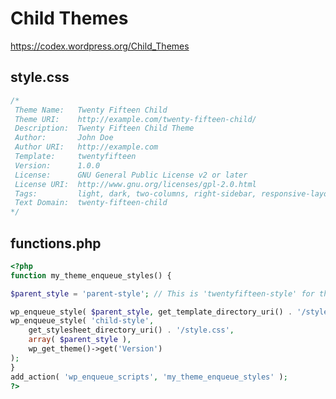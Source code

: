* Child Themes
  https://codex.wordpress.org/Child_Themes
** style.css
   #+BEGIN_SRC css
     /*
      Theme Name:   Twenty Fifteen Child
      Theme URI:    http://example.com/twenty-fifteen-child/
      Description:  Twenty Fifteen Child Theme
      Author:       John Doe
      Author URI:   http://example.com
      Template:     twentyfifteen
      Version:      1.0.0
      License:      GNU General Public License v2 or later
      License URI:  http://www.gnu.org/licenses/gpl-2.0.html
      Tags:         light, dark, two-columns, right-sidebar, responsive-layout, accessibility-ready
      Text Domain:  twenty-fifteen-child
     ,*/

   #+END_SRC
** functions.php
   #+BEGIN_SRC php
     <?php
     function my_theme_enqueue_styles() {

	 $parent_style = 'parent-style'; // This is 'twentyfifteen-style' for the Twenty Fifteen theme.

	 wp_enqueue_style( $parent_style, get_template_directory_uri() . '/style.css' );
	 wp_enqueue_style( 'child-style',
	     get_stylesheet_directory_uri() . '/style.css',
	     array( $parent_style ),
	     wp_get_theme()->get('Version')
	 );
     }
     add_action( 'wp_enqueue_scripts', 'my_theme_enqueue_styles' );
     ?>

   #+END_SRC
